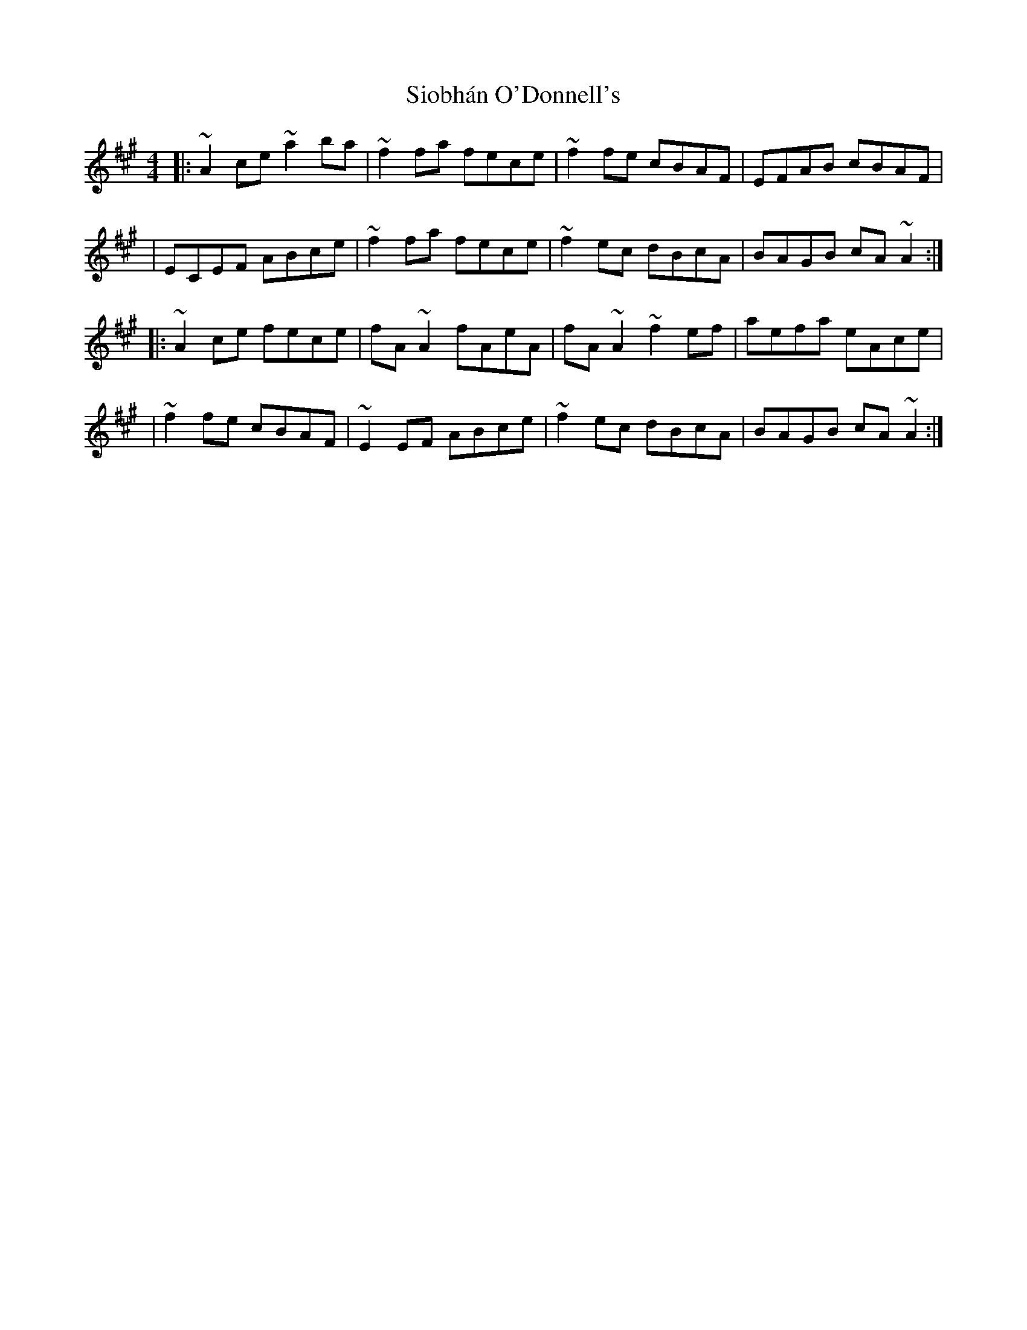 X:1
T:Siobhán O'Donnell's
R:reel
M:4/4
L:1/8
K:A
|:~A2ce ~a2ba|~f2fa fece|~f2fe cBAF|EFAB cBAF|
|ECEF ABce|~f2fa fece|~f2ec dBcA|BAGB cA~A2:|
|:~A2ce fece|fA~A2 fAeA|fA~A2 ~f2ef|aefa eAce|
|~f2fe cBAF|~E2EF ABce|~f2ec dBcA|BAGB cA~A2:|